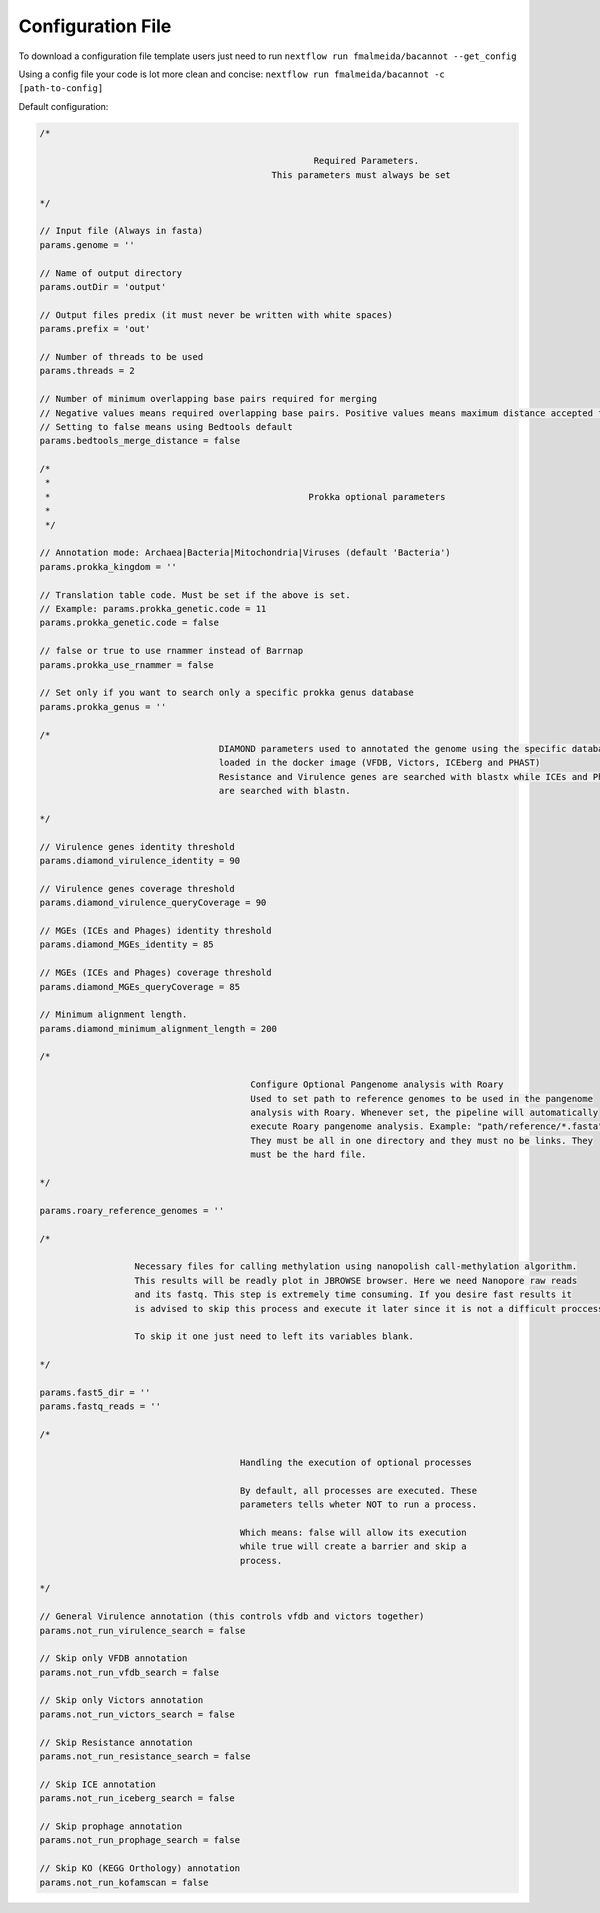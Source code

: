 .. _config:

Configuration File
""""""""""""""""""

To download a configuration file template users just need to run ``nextflow run fmalmeida/bacannot --get_config``

Using a config file your code is lot more clean and concise: ``nextflow run fmalmeida/bacannot -c [path-to-config]``

Default configuration:

.. code-block:: groovy

  /*

                                                      Required Parameters.
                                              This parameters must always be set

  */

  // Input file (Always in fasta)
  params.genome = ''

  // Name of output directory
  params.outDir = 'output'

  // Output files predix (it must never be written with white spaces)
  params.prefix = 'out'

  // Number of threads to be used
  params.threads = 2

  // Number of minimum overlapping base pairs required for merging
  // Negative values means required overlapping base pairs. Positive values means maximum distance accepted for merging.
  // Setting to false means using Bedtools default
  params.bedtools_merge_distance = false

  /*
   *
   *                                                 Prokka optional parameters
   *
   */

  // Annotation mode: Archaea|Bacteria|Mitochondria|Viruses (default 'Bacteria')
  params.prokka_kingdom = ''

  // Translation table code. Must be set if the above is set.
  // Example: params.prokka_genetic.code = 11
  params.prokka_genetic.code = false

  // false or true to use rnammer instead of Barrnap
  params.prokka_use_rnammer = false

  // Set only if you want to search only a specific prokka genus database
  params.prokka_genus = ''

  /*
                                    DIAMOND parameters used to annotated the genome using the specific databases
                                    loaded in the docker image (VFDB, Victors, ICEberg and PHAST)
                                    Resistance and Virulence genes are searched with blastx while ICEs and Phages
                                    are searched with blastn.

  */

  // Virulence genes identity threshold
  params.diamond_virulence_identity = 90

  // Virulence genes coverage threshold
  params.diamond_virulence_queryCoverage = 90

  // MGEs (ICEs and Phages) identity threshold
  params.diamond_MGEs_identity = 85

  // MGEs (ICEs and Phages) coverage threshold
  params.diamond_MGEs_queryCoverage = 85

  // Minimum alignment length.
  params.diamond_minimum_alignment_length = 200

  /*

                                          Configure Optional Pangenome analysis with Roary
                                          Used to set path to reference genomes to be used in the pangenome
                                          analysis with Roary. Whenever set, the pipeline will automatically
                                          execute Roary pangenome analysis. Example: "path/reference/*.fasta"
                                          They must be all in one directory and they must no be links. They
                                          must be the hard file.

  */

  params.roary_reference_genomes = ''

  /*

                    Necessary files for calling methylation using nanopolish call-methylation algorithm.
                    This results will be readly plot in JBROWSE browser. Here we need Nanopore raw reads
                    and its fastq. This step is extremely time consuming. If you desire fast results it
                    is advised to skip this process and execute it later since it is not a difficult proccess.

                    To skip it one just need to left its variables blank.

  */

  params.fast5_dir = ''
  params.fastq_reads = ''

  /*

                                        Handling the execution of optional processes

                                        By default, all processes are executed. These
                                        parameters tells wheter NOT to run a process.

                                        Which means: false will allow its execution
                                        while true will create a barrier and skip a
                                        process.

  */
  
  // General Virulence annotation (this controls vfdb and victors together)
  params.not_run_virulence_search = false

  // Skip only VFDB annotation
  params.not_run_vfdb_search = false

  // Skip only Victors annotation
  params.not_run_victors_search = false

  // Skip Resistance annotation
  params.not_run_resistance_search = false

  // Skip ICE annotation
  params.not_run_iceberg_search = false

  // Skip prophage annotation
  params.not_run_prophage_search = false

  // Skip KO (KEGG Orthology) annotation
  params.not_run_kofamscan = false

